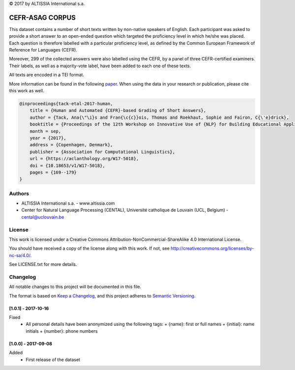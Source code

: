 |copy| 2017 by ALTISSIA International s.a.

CEFR-ASAG CORPUS
================

.. image:: https://img.shields.io/badge/version-1.0.1-blue
   :target: https://github.com/anaistack/cefr-asag-corpus/tree/main
   :alt: package version

This dataset contains a number of short texts written by non-native speakers 
of English. Each participant was asked to provide a short answer to an 
open-ended question which targeted the proficiency level in which he/she was
placed. Each question is therefore labelled with a particular proficiency level,
as defined by the Common European Framework of Reference for Languages (CEFR).

Moreover, 299 of the collected answers were also labelled using the CEFR, by
a panel of three CEFR-certified examiners. Their labels, as well as a 
majority-vote label, have been added to each one of these texts.

All texts are encoded in a TEI format.

More information can be found in the following `paper <https://aclanthology.org/W17-5018>`_. 
When using the data in your research or publication, please cite this work as well.

.. code-block:: latex
   
   @inproceedings{tack-etal-2017-human,
       title = {Human and Automated {CEFR}-based Grading of Short Answers},
       author = {Tack, Ana{\"\i}s and Fran{\c{c}}ois, Thomas and Roekhaut, Sophie and Fairon, C{\'e}drick},
       booktitle = {Proceedings of the 12th Workshop on Innovative Use of {NLP} for Building Educational Applications},
       month = sep,
       year = {2017},
       address = {Copenhagen, Denmark},
       publisher = {Association for Computational Linguistics},
       url = {https://aclanthology.org/W17-5018},
       doi = {10.18653/v1/W17-5018},
       pages = {169--179}
   }


Authors
-------

* ALTISSIA International s.a. - www.altissia.com
* Center for Natural Language Processing (CENTAL), Université catholique de Louvain (UCL, Belgium) - cental@uclouvain.be


License
-------

This work is licensed under a 
Creative Commons Attribution-NonCommercial-ShareAlike 4.0 International License.

You should have received a copy of the license along with this
work.  If not, see http://creativecommons.org/licenses/by-nc-sa/4.0/.

See LICENSE.txt for more details.


Changelog
---------

All notable changes to this project will be documented in this file.

The format is based on `Keep a Changelog <https://keepachangelog.com/en/1.0.0/>`__,
and this project adheres to `Semantic Versioning <https://semver.org/spec/v2.0.0.html>`__.

[1.0.1] - 2017-10-16
~~~~~~~~~~~~~~~~~~~~

Fixed
   - All personal details have been anonymized using the following tags:
     + {name}: first or full names
     + {initial}: name initials
     + {number}: phone numbers

[1.0.0] - 2017-09-08
~~~~~~~~~~~~~~~~~~~~

Added
   - First release of the dataset

.. |copy|   unicode:: U+000A9 .. COPYRIGHT SIGN